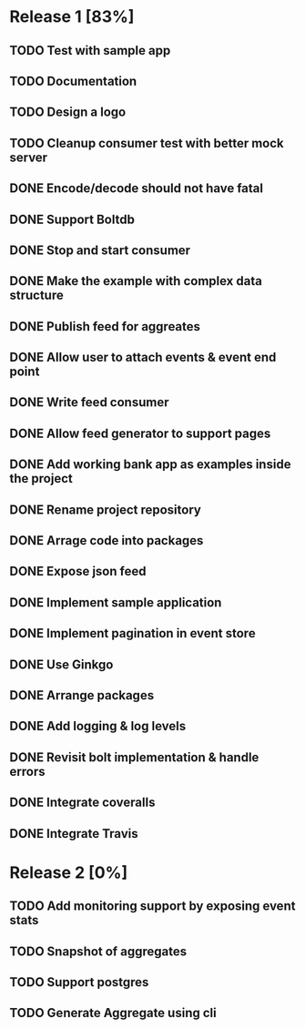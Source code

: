 * Release 1 [83%]
** TODO Test with sample app
** TODO Documentation
** TODO Design a logo
** TODO Cleanup consumer test with better mock server
** DONE Encode/decode should not have fatal
** DONE Support Boltdb
** DONE Stop and start consumer
** DONE Make the example with complex data structure
** DONE Publish feed for aggreates
** DONE Allow user to attach events & event end point
** DONE Write feed consumer
** DONE Allow feed generator to support pages
** DONE Add working bank app as examples inside the project
** DONE Rename project repository
** DONE Arrage code into packages
** DONE Expose json feed
** DONE Implement sample application
** DONE Implement pagination in event store
** DONE Use Ginkgo
** DONE Arrange packages
** DONE Add logging & log levels
** DONE Revisit bolt implementation & handle errors
** DONE Integrate coveralls
** DONE Integrate Travis

* Release 2 [0%]
** TODO Add monitoring support by exposing event stats
** TODO Snapshot of aggregates
** TODO Support postgres
** TODO Generate Aggregate using cli
